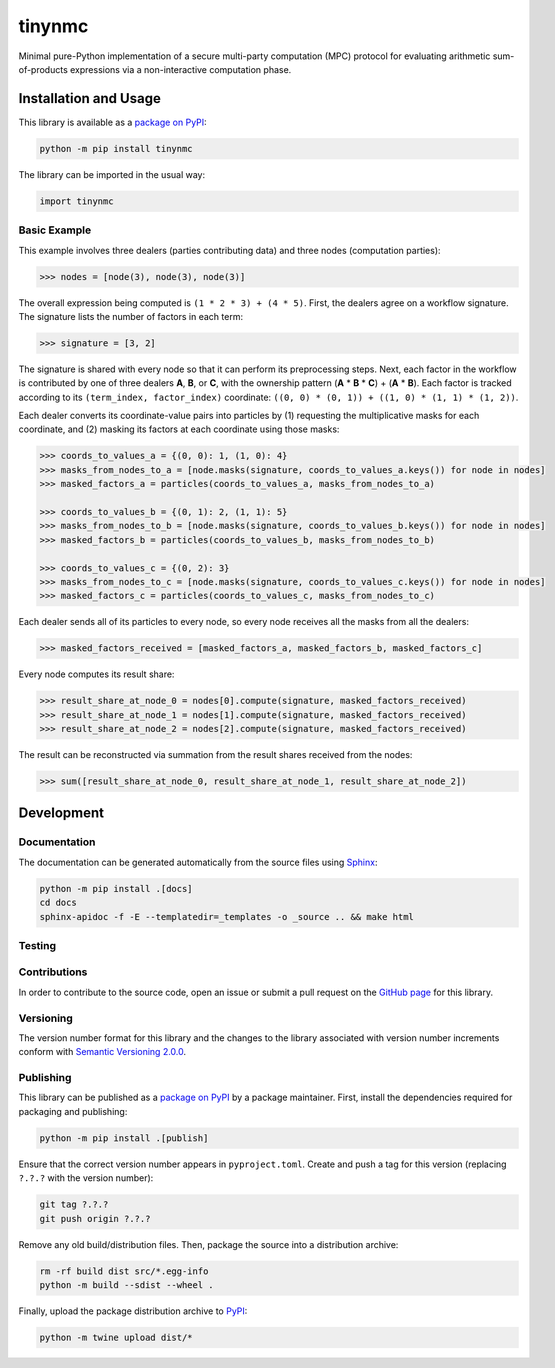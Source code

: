 =======
tinynmc
=======

Minimal pure-Python implementation of a secure multi-party computation (MPC) protocol for evaluating arithmetic sum-of-products expressions via a non-interactive computation phase.

|pypi|

.. |pypi| image:: https://badge.fury.io/py/tinynmc.svg
   :target: https://badge.fury.io/py/tinynmc
   :alt: PyPI version and link.

Installation and Usage
----------------------

This library is available as a `package on PyPI <https://pypi.org/project/tinynmc>`__:

.. code-block:: bash

    python -m pip install tinynmc

The library can be imported in the usual way:

.. code-block:: python

    import tinynmc

Basic Example
^^^^^^^^^^^^^

This example involves three dealers (parties contributing data) and three nodes (computation parties):

.. code-block:: python

    >>> nodes = [node(3), node(3), node(3)]

The overall expression being computed is ``(1 * 2 * 3) + (4 * 5)``. First, the dealers agree on a workflow signature. The signature lists the number of factors in each term:

.. code-block:: python

    >>> signature = [3, 2]

The signature is shared with every node so that it can perform its preprocessing steps. Next, each factor in the workflow is contributed by one of three dealers **A**, **B**, or **C**, with the ownership pattern (**A** * **B** * **C**) + (**A** * **B**). Each factor is tracked according to its ``(term_index, factor_index)`` coordinate: ``((0, 0) * (0, 1)) + ((1, 0) * (1, 1) * (1, 2))``.

Each dealer converts its coordinate-value pairs into particles by (1) requesting the multiplicative masks for each coordinate, and (2) masking its factors at each coordinate using those masks:

.. code-block:: python

    >>> coords_to_values_a = {(0, 0): 1, (1, 0): 4}
    >>> masks_from_nodes_to_a = [node.masks(signature, coords_to_values_a.keys()) for node in nodes]
    >>> masked_factors_a = particles(coords_to_values_a, masks_from_nodes_to_a)

    >>> coords_to_values_b = {(0, 1): 2, (1, 1): 5}
    >>> masks_from_nodes_to_b = [node.masks(signature, coords_to_values_b.keys()) for node in nodes]
    >>> masked_factors_b = particles(coords_to_values_b, masks_from_nodes_to_b)

    >>> coords_to_values_c = {(0, 2): 3}
    >>> masks_from_nodes_to_c = [node.masks(signature, coords_to_values_c.keys()) for node in nodes]
    >>> masked_factors_c = particles(coords_to_values_c, masks_from_nodes_to_c)


Each dealer sends all of its particles to every node, so every node receives all the masks from all the dealers:

.. code-block:: python

    >>> masked_factors_received = [masked_factors_a, masked_factors_b, masked_factors_c]

Every node computes its result share:

.. code-block:: python

    >>> result_share_at_node_0 = nodes[0].compute(signature, masked_factors_received)
    >>> result_share_at_node_1 = nodes[1].compute(signature, masked_factors_received)
    >>> result_share_at_node_2 = nodes[2].compute(signature, masked_factors_received)

The result can be reconstructed via summation from the result shares received from the nodes:

.. code-block:: python

    >>> sum([result_share_at_node_0, result_share_at_node_1, result_share_at_node_2])

Development
-----------

Documentation
^^^^^^^^^^^^^
The documentation can be generated automatically from the source files using `Sphinx <https://www.sphinx-doc.org>`__:

.. code-block:: bash

    python -m pip install .[docs]
    cd docs
    sphinx-apidoc -f -E --templatedir=_templates -o _source .. && make html

Testing
^^^^^^^

Contributions
^^^^^^^^^^^^^
In order to contribute to the source code, open an issue or submit a pull request on the `GitHub page <https://github.com/nillion-oss/tinynmc>`__ for this library.

Versioning
^^^^^^^^^^
The version number format for this library and the changes to the library associated with version number increments conform with `Semantic Versioning 2.0.0 <https://semver.org/#semantic-versioning-200>`__.

Publishing
^^^^^^^^^^
This library can be published as a `package on PyPI <https://pypi.org/project/tinynmc>`__ by a package maintainer. First, install the dependencies required for packaging and publishing:

.. code-block:: bash

    python -m pip install .[publish]

Ensure that the correct version number appears in ``pyproject.toml``. Create and push a tag for this version (replacing ``?.?.?`` with the version number):

.. code-block:: bash

    git tag ?.?.?
    git push origin ?.?.?

Remove any old build/distribution files. Then, package the source into a distribution archive:

.. code-block:: bash

    rm -rf build dist src/*.egg-info
    python -m build --sdist --wheel .

Finally, upload the package distribution archive to `PyPI <https://pypi.org>`__:

.. code-block:: bash

    python -m twine upload dist/*
